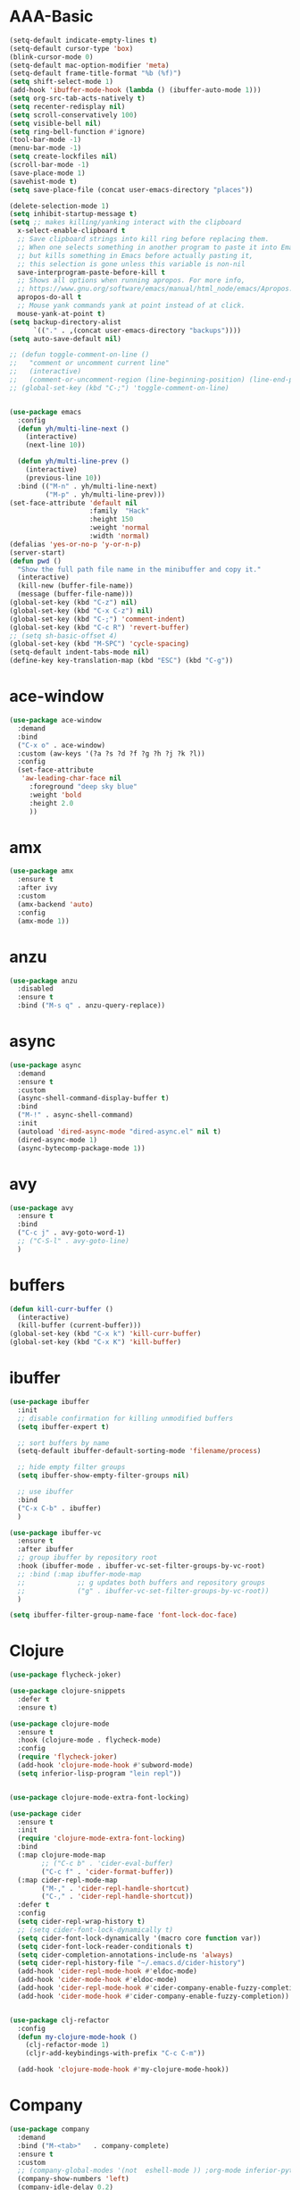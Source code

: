 * AAA-Basic
#+BEGIN_SRC emacs-lisp
  (setq-default indicate-empty-lines t)
  (setq-default cursor-type 'box)
  (blink-cursor-mode 0)
  (setq-default mac-option-modifier 'meta)
  (setq-default frame-title-format "%b (%f)")
  (setq shift-select-mode 1)
  (add-hook 'ibuffer-mode-hook (lambda () (ibuffer-auto-mode 1)))
  (setq org-src-tab-acts-natively t)
  (setq recenter-redisplay nil)
  (setq scroll-conservatively 100)
  (setq visible-bell nil)
  (setq ring-bell-function #'ignore)
  (tool-bar-mode -1)
  (menu-bar-mode -1)
  (setq create-lockfiles nil)
  (scroll-bar-mode -1)
  (save-place-mode 1)
  (savehist-mode t)
  (setq save-place-file (concat user-emacs-directory "places"))

  (delete-selection-mode 1)
  (setq inhibit-startup-message t)
  (setq ;; makes killing/yanking interact with the clipboard
    x-select-enable-clipboard t
    ;; Save clipboard strings into kill ring before replacing them.
    ;; When one selects something in another program to paste it into Emacs,
    ;; but kills something in Emacs before actually pasting it,
    ;; this selection is gone unless this variable is non-nil
    save-interprogram-paste-before-kill t
    ;; Shows all options when running apropos. For more info,
    ;; https://www.gnu.org/software/emacs/manual/html_node/emacs/Apropos.html
    apropos-do-all t
    ;; Mouse yank commands yank at point instead of at click.
    mouse-yank-at-point t)
  (setq backup-directory-alist
        `(("." . ,(concat user-emacs-directory "backups"))))
  (setq auto-save-default nil)

  ;; (defun toggle-comment-on-line ()
  ;;   "comment or uncomment current line"
  ;;   (interactive)
  ;;   (comment-or-uncomment-region (line-beginning-position) (line-end-position)))
  ;; (global-set-key (kbd "C-;") 'toggle-comment-on-line)


  (use-package emacs
    :config
    (defun yh/multi-line-next ()
      (interactive)
      (next-line 10))

    (defun yh/multi-line-prev ()
      (interactive)
      (previous-line 10))
    :bind (("M-n" . yh/multi-line-next)
           ("M-p" . yh/multi-line-prev)))
  (set-face-attribute 'default nil
                      :family  "Hack"
                      :height 150
                      :weight 'normal
                      :width 'normal)
  (defalias 'yes-or-no-p 'y-or-n-p)
  (server-start)
  (defun pwd ()
    "Show the full path file name in the minibuffer and copy it."
    (interactive)
    (kill-new (buffer-file-name))
    (message (buffer-file-name)))
  (global-set-key (kbd "C-z") nil)
  (global-set-key (kbd "C-x C-z") nil)
  (global-set-key (kbd "C-;") 'comment-indent)
  (global-set-key (kbd "C-c R") 'revert-buffer)
  ;; (setq sh-basic-offset 4)
  (global-set-key (kbd "M-SPC") 'cycle-spacing)
  (setq-default indent-tabs-mode nil)
  (define-key key-translation-map (kbd "ESC") (kbd "C-g"))
#+END_SRC

* ace-window
#+begin_src emacs-lisp
  (use-package ace-window
    :demand
    :bind
    ("C-x o" . ace-window)
    :custom (aw-keys '(?a ?s ?d ?f ?g ?h ?j ?k ?l))
    :config
    (set-face-attribute
     'aw-leading-char-face nil
       :foreground "deep sky blue"
       :weight 'bold
       :height 2.0
       ))
#+end_src

* COMMENT aggressive indent
#+begin_src emacs-lisp
  (use-package aggressive-indent)
  (global-aggressive-indent-mode 1)
#+end_src

* amx
#+begin_src emacs-lisp
  (use-package amx
    :ensure t
    :after ivy
    :custom
    (amx-backend 'auto)
    :config
    (amx-mode 1))
#+end_src

* anzu
#+begin_src emacs-lisp
  (use-package anzu
    :disabled
    :ensure t
    :bind ("M-s q" . anzu-query-replace))
#+end_src

* async
#+begin_src emacs-lisp
  (use-package async
    :demand
    :ensure t
    :custom
    (async-shell-command-display-buffer t)
    :bind
    ("M-!" . async-shell-command)
    :init
    (autoload 'dired-async-mode "dired-async.el" nil t)
    (dired-async-mode 1)
    (async-bytecomp-package-mode 1))
    #+end_src
* COMMENT Auto-update
  #+BEGIN_SRC emacs-lisp
    (use-package auto-package-update
      :ensure t
      :custom
      (auto-package-update-delete-old-versions t)
      (auto-package-update-hide-results nil)
      (auto-package-update-interval 2)
      (auto-package-update-prompt-before-update t)
      :config
      (auto-package-update-maybe))
  #+END_SRC

* avy
  #+begin_src emacs-lisp
    (use-package avy
      :ensure t
      :bind
      ("C-c j" . avy-goto-word-1)
      ;; ("C-S-l" . avy-goto-line)
      )
  #+end_src

* COMMENT awesome-tab
  #+begin_src emacs-lisp
    (use-package awesome-tab
      ;; :disabled
      :load-path "/Users/yuanha/.emacs.d/awesome-tab"
      ;; :ensure nil
      :custom
      (awesome-tab-height 150)
      (awesome-tab-active-bar-height 14)
      (awesome-tab-show-tab-index nil)
      (awesome-tab-ace-keys '(?a ?s ?d ?f ?g ?h ?j ?k ?l))
      :bind
      ("C-c t" . awesome-fast-switch/body)
      :config
      (awesome-tab-mode t))
      (require 'awesome-tab)




    ;; (defun awesome-tab-buffer-groups ()
    ;;   "`awesome-tab-buffer-groups' control buffers' group rules.

    ;; Group awesome-tab with mode if buffer is derived from `eshell-mode' `emacs-lisp-mode' `dired-mode' `org-mode' `magit-mode'.
    ;; All buffer name start with * will group to \"Emacs\".
    ;; Other buffer group by `awesome-tab-get-group-name' with project name."
    ;;   (list
    ;;    (cond
    ;;     ((or (string-equal "*" (substring (buffer-name) 0 1))
    ;;          (memq major-mode '(magit-process-mode
    ;;                             magit-status-mode
    ;;                             magit-diff-mode
    ;;                             magit-log-mode
    ;;                             magit-file-mode
    ;;                             magit-blob-mode
    ;;                             magit-blame-mode
    ;;                             )))
    ;;      "Emacs")
    ;;     ((derived-mode-p 'eshell-mode)
    ;;      "EShell")
    ;;     ((derived-mode-p 'emacs-lisp-mode)
    ;;      "Elisp")
    ;;     ((derived-mode-p 'dired-mode)
    ;;      "Dired")
    ;;     ((memq major-mode '(org-mode org-agenda-mode diary-mode))
    ;;      "OrgMode")
    ;;     (t
    ;;      (awesome-tab-get-group-name (current-buffer))))))

    ;; (defhydra awesome-fast-switch (:hint nil)
    ;;   "
    ;;  ^^^^Fast Move             ^^^^Tab                    ^^Search            ^^Misc
    ;; -^^^^--------------------+-^^^^---------------------+-^^----------------+-^^---------------------------
    ;;    ^_k_^   prev group    | _C-a_^^     select first | _b_ search buffer | _C-k_   kill buffer
    ;;  _h_   _l_  switch tab   | _C-e_^^     select last  | _g_ search group  | _C-S-k_ kill others in group
    ;;    ^_j_^   next group    | _C-j_^^     ace jump     | ^^                | ^^
    ;;  ^^0 ~ 9^^ select window | _C-h_/_C-l_ move current | ^^                | ^^
    ;; -^^^^--------------------+-^^^^---------------------+-^^----------------+-^^---------------------------
    ;; "
    ;;   ("h" awesome-tab-backward-tab)
    ;;   ("j" awesome-tab-forward-group)
    ;;   ("k" awesome-tab-backward-group)
    ;;   ("l" awesome-tab-forward-tab)
    ;;   ("0" my-select-window)
    ;;   ("1" my-select-window)
    ;;   ("2" my-select-window)
    ;;   ("3" my-select-window)
    ;;   ("4" my-select-window)
    ;;   ("5" my-select-window)
    ;;   ("6" my-select-window)
    ;;   ("7" my-select-window)
    ;;   ("8" my-select-window)
    ;;   ("9" my-select-window)
    ;;   ("C-a" awesome-tab-select-beg-tab)
    ;;   ("C-e" awesome-tab-select-end-tab)
    ;;   ("C-j" awesome-tab-ace-jump)
    ;;   ("C-h" awesome-tab-move-current-tab-to-left)
    ;;   ("C-l" awesome-tab-move-current-tab-to-right)
    ;;   ("b" ivy-switch-buffer)
    ;;   ("g" awesome-tab-counsel-switch-group)
    ;;   ("C-k" kill-current-buffer)
    ;;   ("C-S-k" awesome-tab-kill-other-buffers-in-current-group)
    ;;   ("q" nil "quit"))


    ;; (global-set-key (kbd "s-M-h") 'awesome-tab-backward-tab)
    ;; (global-set-key (kbd "s-M-j") 'awesome-tab-forward-group)
    ;; (global-set-key (kbd "s-M-k") 'awesome-tab-backward-group)
    ;; (global-set-key (kbd "s-M-l") 'awesome-tab-forward-tab)

    ;; (global-set-key (kbd "s-1") 'awesome-tab-select-visible-tab)
    ;; (global-set-key (kbd "s-2") 'awesome-tab-select-visible-tab)
    ;; (global-set-key (kbd "s-3") 'awesome-tab-select-visible-tab)
    ;; (global-set-key (kbd "s-4") 'awesome-tab-select-visible-tab)
    ;; (global-set-key (kbd "s-5") 'awesome-tab-select-visible-tab)
    ;; (global-set-key (kbd "s-6") 'awesome-tab-select-visible-tab)
    ;; (global-set-key (kbd "s-7") 'awesome-tab-select-visible-tab)
    ;; (global-set-key (kbd "s-8") 'awesome-tab-select-visible-tab)
    ;; (global-set-key (kbd "s-9") 'awesome-tab-select-visible-tab)
    ;; (global-set-key (kbd "s-0") 'awesome-tab-select-visible-tab)
  #+end_src

* COMMENT Beacon
  #+begin_src emacs-lisp
    (use-package beacon
      :disabled
      :demand
      :custom
      (beacon-blink-when-window-scrolls nil)
      :config
      (beacon-mode))
  #+end_src

* buffers
  #+BEGIN_SRC emacs-lisp
     (defun kill-curr-buffer ()
       (interactive)
       (kill-buffer (current-buffer)))
     (global-set-key (kbd "C-x k") 'kill-curr-buffer)
     (global-set-key (kbd "C-x K") 'kill-buffer)
  #+END_SRC
* ibuffer
  #+BEGIN_SRC emacs-lisp
    (use-package ibuffer
      :init
      ;; disable confirmation for killing unmodified buffers
      (setq ibuffer-expert t)

      ;; sort buffers by name
      (setq-default ibuffer-default-sorting-mode 'filename/process)

      ;; hide empty filter groups
      (setq ibuffer-show-empty-filter-groups nil)

      ;; use ibuffer
      :bind
      ("C-x C-b" . ibuffer)
      )

    (use-package ibuffer-vc
      :ensure t
      :after ibuffer
      ;; group ibuffer by repository root
      :hook (ibuffer-mode . ibuffer-vc-set-filter-groups-by-vc-root)
      ;; :bind (:map ibuffer-mode-map
      ;;             ;; g updates both buffers and repository groups
      ;;             ("g" . ibuffer-vc-set-filter-groups-by-vc-root))
      )

    (setq ibuffer-filter-group-name-face 'font-lock-doc-face)
  #+END_SRC
* Clojure
  #+BEGIN_SRC emacs-lisp
    (use-package flycheck-joker)

    (use-package clojure-snippets
      :defer t
      :ensure t)

    (use-package clojure-mode
      :ensure t
      :hook (clojure-mode . flycheck-mode)
      :config
      (require 'flycheck-joker)
      (add-hook 'clojure-mode-hook #'subword-mode)
      (setq inferior-lisp-program "lein repl"))


    (use-package clojure-mode-extra-font-locking)

    (use-package cider
      :ensure t
      :init
      (require 'clojure-mode-extra-font-locking)
      :bind
      (:map clojure-mode-map
            ;; ("C-c b" . 'cider-eval-buffer)
            ("C-c f" . 'cider-format-buffer))
      (:map cider-repl-mode-map
            ("M-," . 'cider-repl-handle-shortcut)
            ("C-," . 'cider-repl-handle-shortcut))
      :defer t
      :config
      (setq cider-repl-wrap-history t)
      ;; (setq cider-font-lock-dynamically t)
      (setq cider-font-lock-dynamically '(macro core function var))
      (setq cider-font-lock-reader-conditionals t)
      (setq cider-completion-annotations-include-ns 'always)
      (setq cider-repl-history-file "~/.emacs.d/cider-history")
      (add-hook 'cider-repl-mode-hook #'eldoc-mode)
      (add-hook 'cider-mode-hook #'eldoc-mode)
      (add-hook 'cider-repl-mode-hook #'cider-company-enable-fuzzy-completion)
      (add-hook 'cider-mode-hook #'cider-company-enable-fuzzy-completion))


    (use-package clj-refactor
      :config
      (defun my-clojure-mode-hook ()
        (clj-refactor-mode 1)
        (cljr-add-keybindings-with-prefix "C-c C-m"))

      (add-hook 'clojure-mode-hook #'my-clojure-mode-hook))
  #+END_SRC

* Company
  #+BEGIN_SRC emacs-lisp
    (use-package company
      :demand
      :bind ("M-<tab>"   . company-complete)
      :ensure t
      :custom
      ;; (company-global-modes '(not  eshell-mode )) ;org-mode inferior-python-mode
      (company-show-numbers 'left)
      (company-idle-delay 0.2)
      (company-minimum-prefix-length 1)
      (company-tooltip-align-annotations t)
      ;; (company-require-match 'never)
      (company-dabbrev-downcase nil)
      (company-auto-complete 'nil)
      (completion-styles '(basic
                           partial-completion
                           emacs22
                           flex))
      (company-selection-wrap-around t)
      (company-tooltip-limit 10)
      (company-tooltip-maximum-width most-positive-fixnum) ; 60
      :config
      (add-hook 'org-mode-hook
                (lambda ()
                  (add-to-list (make-local-variable 'company-backends)
                               'company-ispell)))
      (global-company-mode))

    (with-eval-after-load 'company
      (define-key company-active-map (kbd "<return>") nil)
      (define-key company-active-map (kbd "RET") nil)
      (define-key company-active-map (kbd "<tab>") #'company-complete-selection)
      (define-key company-active-map (kbd "M-<tab>") #'company-complete-selection))

    ;; (add-to-list 'completion-styles 'flex)

    ;; (add-to-list 'company-backends 'company-yasnippet)
    (use-package company-box
      ;; :demand
      :bind
      (:map company-active-map
            ("M-d" . 'company-box-doc-manually))
      :custom
      (company-box-doc-enable nil)
      (company-box-enable-icon nil)
      :hook (company-mode . company-box-mode))
    ;; (use-package company-posframe
    ;;   :demand
    ;;   :config
    ;;   (company-posframe-mode 1))

  #+END_SRC

* config edit/reload
  #+BEGIN_SRC emacs-lisp
    (defun config-edit ()
      (interactive)
      (find-file "~/.emacs.d/config.org"))

    (defun config-edit-init ()
      (interactive)
      (find-file "~/.emacs.d/init.el"))

    (defun config-reload ()
      (interactive)
      (org-babel-load-file (expand-file-name "~/.emacs.d/config.org")))

    (global-set-key (kbd "C-c i r") 'config-reload)
    (global-set-key (kbd "C-c i i") 'config-edit)
    (global-set-key (kbd "C-c i I") 'config-edit-init)

  #+END_SRC

* crux
  #+begin_src emacs-lisp
    (use-package crux
      :bind
      ("C-c r" . 'crux-rename-file-and-buffer)
      ("C-c K" . 'crux-kill-other-buffers)
      ;; ("C-c p" . 'crux-switch-to-previous-buffer)
      ;; ("C-k" . 'crux-smart-kill-line)
      ("C-c k" . 'crux-delete-buffer-and-file)
      ("C-<return>" . 'crux-smart-open-line)
      ("C-S-<return>" . 'crux-smart-open-line-above)
      ("C-<backspace>" . 'crux-kill-line-backwards)     
      ;; ([(meta shift o)] . 'crux-smart-open-line-above)
      ("C-c d" . 'crux-duplicate-current-line-or-region)
      ("C-c D" . 'crux-duplicate-and-comment-current-line-or-region)
      ("C-c f" . 'crux-cleanup-buffer-or-region)
      ("C-c o" . crux-open-with))
    (global-set-key [remap move-beginning-of-line] #'crux-move-beginning-of-line)
  #+end_src

* csv-mode
#+begin_src emacs-lisp
  (use-package csv-mode
    :config
    (add-hook 'csv-mode-hook 'csv-highlight))

  (defun csv-highlight (&optional separator)
    (interactive (list (when current-prefix-arg (read-char "Separator: "))))
    (font-lock-mode 1)
    (let* ((separator (or separator ?\,))
           (n (count-matches (string separator) (point-at-bol) (point-at-eol)))
           (colors (cl-loop for i from 0 to 1.0 by (/ 2.0 n)
                         collect (apply #'color-rgb-to-hex 
                                        (color-hsl-to-rgb i 0.3 0.5)))))
      (cl-loop for i from 2 to n by 2
            for c in colors
            for r = (format "^\\([^%c\n]+%c\\)\\{%d\\}" separator separator i)
            do (font-lock-add-keywords nil `((,r (1 '(face (:foreground ,c)))))))))

  ;; (defun csv-highlight (&optional separator)
  ;;   (interactive (list (when current-prefix-arg (read-char "Separator: "))))
  ;;   (font-lock-mode 1)
  ;;   (let* ((separator (or separator ?\,))
  ;;          (n (count-matches (string separator) (point-at-bol) (point-at-eol)))
  ;;          (colors (loop for i from 0 to 1.0 by (/ 2.0 n)
  ;;                        collect (apply #'color-rgb-to-hex 
  ;;                                       (color-hsl-to-rgb i 0.3 0.5)))))
  ;;     (setq i 0)
  ;;     (while (< i n)
  ;;       (dolist (c colors)
  ;;         (let ((r (format "^\\([^%c\n]+%c\\)\\{%d\\}" separator separator i)))
  ;;           (font-lock-add-keywords nil `((,r (1 '(face (:foreground ,c))))))))
  ;;         (setq i (+ i 2)))))


  ;; ;; (defun my-csv-mode-hook ()
  ;; ;;   (csv-highlight 15))

  ;; (add-hook 'csv-mode-hook 'csv-highlight)
#+end_src

* dashboard
  #+BEGIN_SRC emacs-lisp
    (use-package dashboard
      :demand
      :custom
      (dashboard-items '((recents  . 15)
                         (bookmarks . 3)
                         (projects . 5)))
      (dashboard-set-file-icons t)
      (dashboard-set-heading-icons t)
      (dashboard-banner-logo-title "")
      :config
      (dashboard-setup-startup-hook))
  #+END_SRC

* Dired
  #+begin_src emacs-lisp
    (use-package dired
      :ensure nil
      :custom
      (dired-auto-revert-buffer t)
      :hook
      (dired-mode . (lambda ()
                      (local-set-key (kbd "j") #'dired-find-alternate-file)
                      (local-set-key (kbd "C-j") #'dired-find-alternate-file)
                      (local-set-key (kbd "U")
                                     (lambda () (interactive) (find-alternate-file "..")))))
      )
    (put 'dired-find-alternate-file 'disabled nil)
    (global-auto-revert-mode 1)
    (setq global-auto-revert-non-file-buffers t)
  #+end_src

* Dmenu
  #+BEGIN_SRC emacs-lisp
    (use-package dmenu
      :ensure t)
  #+END_SRC

* doom-themes
  #+begin_src emacs-lisp
    (use-package doom-themes
      ;; :demand
      :ensure
      :config
      ;; Global settings (defaults)
      (setq doom-themes-enable-bold t    ; if nil, bold is universally disabled
            doom-themes-enable-italic t) ; if nil, italics is universally disabled
      ;; Enable flashing mode-line on errors
      ;; (doom-themes-visual-bell-config)
      ;; Enable custom neotree theme (all-the-icons must be installed!)
      ;; (doom-themes-neotree-config)
      ;; or for treemacs users
      ;; (setq doom-themes-treemacs-theme "doom-atoms") ; use the colorful treemacs theme
      ;; (doom-themes-treemacs-config)
      ;; Corrects (and improves) org-mode's native fontification.
      ;; (doom-themes-org-config)
      )

    (use-package doom-modeline
      ;; :demand
      :init
      (doom-modeline-mode 1)
      (doom-modeline-def-modeline 'my-simple-line
        '(bar matches buffer-info remote-host buffer-position parrot selection-info)
        '(minor-modes input-method buffer-encoding major-mode process vcs checker))

      )


    ;; Add to `doom-modeline-mode-hook` or other hooks
    (defun setup-custom-doom-modeline ()
       (doom-modeline-set-modeline 'my-simple-line 'default))
    (add-hook 'doom-modeline-mode-hook 'setup-custom-doom-modeline)

    (use-package all-the-icons :ensure t)

    (use-package modus-vivendi-theme
      :init
      (setq modus-vivendi-theme-slanted-constructs t
            modus-vivendi-theme-bold-constructs t
            modus-vivendi-theme-fringes 'nil ; {nil,'subtle,'intense}
            modus-vivendi-theme-3d-modeline nil
            modus-vivendi-theme-faint-syntax nil
            modus-vivendi-theme-intense-hl-line nil
            modus-vivendi-theme-intense-paren-match nil
            modus-vivendi-theme-prompts 'subtle ; {nil,'subtle,'intense}
            modus-vivendi-theme-completions 'moderate ; {nil,'moderate,'opinionated}
            modus-vivendi-theme-diffs 'desaturated ; {nil,'desaturated,'fg-only}
            modus-vivendi-theme-org-blocks 'greyscale ; {nil,'greyscale,'rainbow}
            modus-vivendi-theme-variable-pitch-headings t
            modus-vivendi-theme-rainbow-headings t
            modus-vivendi-theme-section-headings nil
            modus-vivendi-theme-scale-headings nil
            ;; modus-vivendi-theme-scale-1 1.05
            ;; modus-vivendi-theme-scale-2 1.1
            ;; modus-vivendi-theme-scale-3 1.15
            ;; modus-vivendi-theme-scale-4 1.2
            ;; modus-vivendi-theme-scale-5 1.3

            )
      )

    (use-package modus-operandi-theme
      :init
      (setq modus-operandi-theme-slanted-constructs t
            modus-operandi-theme-bold-constructs t
            modus-operandi-theme-fringes 'nil ; {nil,'subtle,'intense}
            modus-operandi-theme-3d-modeline nil
            modus-operandi-theme-faint-syntax nil
            modus-operandi-theme-intense-hl-line nil
            modus-operandi-theme-intense-paren-match nil
            modus-operandi-theme-prompts 'subtle ; {nil,'subtle,'intense}
            modus-operandi-theme-completions 'moderate ; {nil,'moderate,'opinionated}
            modus-operandi-theme-diffs 'desaturated ; {nil,'desaturated,'fg-only}
            modus-operandi-theme-org-blocks 'greyscale ; {nil,'greyscale,'rainbow}
            modus-operandi-theme-variable-pitch-headings t
            modus-operandi-theme-rainbow-headings t
            modus-operandi-theme-section-headings nil
            modus-operandi-theme-scale-headings nil
            ;; modus-operandi-theme-scale-1 1.05
            ;; modus-operandi-theme-scale-2 1.1
            ;; modus-operandi-theme-scale-3 1.15
            ;; modus-operandi-theme-scale-4 1.2
            ;; modus-operandi-theme-scale-5 1.3

            ))


    (defun light-theme ()
      "Light mode."
      (interactive)
      (load-theme 'doom-nord-light t)
      )



    (defun dark-theme ()
      "Dark mode."
      (interactive)
      (load-theme 'doom-one t)
      )

    (defun dark-nord-theme ()
      "Light mode."
      (interactive)
      (load-theme 'doom-nord t))


    ;; (load-theme 'modus-vivendi t)
    ;; (set-background-color "gray7")
    (dark-theme)
  #+end_src

* Drag
  #+begin_src emacs-lisp
    (defun move-text-internal (arg)
      (cond
       ((and mark-active transient-mark-mode)
        (if (> (point) (mark))
            (exchange-point-and-mark))
        (let ((column (current-column))
              (text (delete-and-extract-region (point) (mark))))
          (forward-line arg)
          (move-to-column column t)
          (set-mark (point))
          (insert text)
          (exchange-point-and-mark)
          (setq deactivate-mark nil)))
       (t
        (beginning-of-line)
        (when (or (> arg 0) (not (bobp)))
          (forward-line)
          (when (or (< arg 0) (not (eobp)))
            (transpose-lines arg))
          (forward-line -1)))))

    (defun move-text-down (arg)
      "Move region (transient-mark-mode active) or current line
        arg lines down."
      (interactive "*p")
      (move-text-internal arg))

    (defun move-text-up (arg)
      "Move region (transient-mark-mode active) or current line
        arg lines up."
      (interactive "*p")
      (move-text-internal (- arg)))

    (global-set-key (kbd "C-S-n") 'move-text-down)
    (global-set-key (kbd "C-S-p") 'move-text-up)
  #+end_src

* COMMENT eglot
#+begin_src emacs-lisp
  (use-package eglot
    ;; :disabled
    :ensure t
    :after projectile
    :commands (eglot eglot-ensure)
    :custom
    ;; (eglot--highlights nil)
    (eglot-ignored-server-capabilites '(:documentHighlightProvider))

    :hook ((Shell-script . eglot-ensure)
           (go-mode . eglot-ensure)
           (python-mode . eglot-ensure)
           (web-mode . eglot-ensure)
           (js2-mode . eglot-ensure)
           (html-mode . eglot-ensure)
           (css-mode . eglot-ensure)
           (rustic-mode . eglot-ensure)


           )
  
    :bind (:map eglot-mode-map
                ("C-c e r" . eglot-rename)
                ("C-c e h" . eglot-help-at-point)
                ("C-c e a" . eglot-code-actions)
                )
    :init
    (setq eglot-autoshutdown t))

  (setq-default eglot-workspace-configuration
                '((:pyls :plugins (:jedi_completion (:fuzzy t)))))
#+end_src
* esup
  #+begin_src emacs-lisp
    (use-package esup
      :disabled
      :ensure t
      ;; To use MELPA Stable use ":pin mepla-stable",
      ;; :pin melpa
      :commands (esup))
  #+end_src

* exec-path-from-shell
#+begin_src emacs-lisp
  (use-package exec-path-from-shell
    :config
     (exec-path-from-shell-initialize))
#+end_src
* expand region
  #+begin_src emacs-lisp
    (use-package expand-region
      :ensure t
      :bind
      ("C-=" . er/expand-region)
      ("<mouse-3>" . er/expand-region)
      )
  #+end_src

* Flycheck/Flymake
  #+BEGIN_SRC emacs-lisp
    (use-package flycheck
      :ensure t
      ;; :demand
      :custom
      (flycheck-global-modes
       '(not text-mode outline-mode fundamental-mode org-mode emacs-lisp-mode
             diff-mode shell-mode eshell-mode term-mode elisp-mode))
      ;; (flycheck-idle-change-delay 0.2)
      ;; (flycheck-check-syntax-automatically '(save idle-change new-line mode-enabled))
      ;; (flycheck-highlighting-mode 'symbols)
      ;; (flycheck-checker-error-threshold 200)
      :bind ("C-!" . hydra-flycheck/body)

      )


    ;; (use-package flycheck-pos-tip
    ;;   :after flycheck
    ;;   :demand
    ;;   :custom
    ;;   (flycheck-pos-tip-timeout 120)
    ;;   :config
    ;;   (flycheck-pos-tip-mode))
  #+END_SRC

* lsp
  #+BEGIN_SRC emacs-lisp
    (use-package lsp-mode
      :ensure t
      ;; :commands (lsp lsp-deferred)
      :init
      (setq lsp-keymap-prefix "C-c l")
      (add-hook 'python-mode-hook (lambda () (setq-local lsp-enable-snippet nil)))
      :hook ((Shell-script . lsp)
             ;; (clojure-mode . lsp)
             (web-mode . lsp)
             (js2-mode . lsp)
             (go-mode . lsp)
             (python-mode . lsp)
             (html-mode . lsp)
             (css-mode . lsp)
             (rustic-mode . lsp)
             (c-mode . lsp)
             (c++-mode . lsp)
             (lsp-mode . lsp-enable-which-key-integration))
      :custom
      (lsp-auto-configure t)
      (lsp-signature-auto-activate t)
      (lsp-enable-on-type-formatting t)
      (lsp-enable-snippet t)
      (lsp-enable-links t)
      (lsp-signature-doc-lines 3)
      (lsp-idle-delay 0.5)
      (lsp-enable-symbol-highlighting nil)
      (lsp-diagnostics-provider :flymake)
      :config
      (define-key lsp-signature-mode-map (kbd "M-p") nil)
      (define-key lsp-signature-mode-map (kbd "M-n") nil))

    ;; (add-hook 'go-mode-hook (lambda ()
    ;;                           (setq-local lsp-diagnostics-provider :flymake)))

    (add-hook 'lsp-mode-hook (lambda ()
                               (local-set-key (kbd "C-!") 'hydra-flymake/body)))


    (use-package lsp-ivy
      :ensure t
      :commands lsp-ivy-workspace-symbol)

    (use-package dap-mode
      :ensure t)
    (require 'dap-go)
    (dap-go-setup)
    (add-hook 'dap-stopped-hook
              (lambda (arg) (call-interactively #'dap-hydra)))

    (use-package lsp-ui
      :commands
      lsp-ui-mode
      :hook
      (lsp-mode . lsp-ui-mode)
      :bind
      ("C-c l d" . lsp-ui-doc-show)
      ("C-c l i" . 'lsp-ui-imenu)
      ("C-c l f" . lsp-ui-doc-focus-frame)
      ("C-c l u" . 'lsp-ui-doc-unfocus-frame)
      :custom
      (lsp-ui-doc-enable nil)
      (lsp-ui-sideline-show-symbol nil)
      (lsp-ui-peek-fontify 'on-demand)
      (lsp-ui-doc-position 'at-point)
      (lsp-ui-sideline-delay 0.2)
      (lsp-ui-sideline-enable nil)
      (lsp-ui-sideline-show-hover nil)
      (lsp-ui-sideline-show-code-actions t)
      (lsp-ui-sideline-update-mode 'line)

      :config
      (define-key lsp-ui-mode-map [remap xref-find-definitions] #'lsp-ui-peek-find-definitions)
      (define-key lsp-ui-mode-map [remap xref-find-references] #'lsp-ui-peek-find-references))


    ;; (use-package ccls
    ;;   ;; :disabled
    ;;   :defer t
    ;;   :hook ((c-mode c++-mode objc-mode) .
    ;;          (lambda () (require 'ccls) (lsp)))
    ;;   :custom
    ;;   (ccls-executable (executable-find "ccls")) ; Add ccls to path if you haven't done so
    ;;   (ccls-sem-highlight-method 'font-lock)
    ;;   (ccls-enable-skipped-ranges nil)
    ;;   :config
    ;;   (ccls-use-default-rainbow-sem-highlight)
    ;;   )

    ;; (setq ccls-initialization-options
    ;;       '(:clang (:extraArgs ["-isystem/usr/local/opt/llvm/bin/../include/c++/v1"
    ;;                             "-isystem/usr/local/Cellar/llvm/10.0.0_3/lib/clang/10.0.0/include"
    ;;                             "-isystem/Library/Developer/CommandLineTools/SDKs/MacOSX10.14.sdk/usr/include"
    ;;                             "-isystem/Library/Developer/CommandLineTools/SDKs/MacOSX10.14.sdk/System/Library/Framework"]
    ;;                            :resourceDir "/Applications/Xcode.app/Contents/Developer/Toolchains/XcodeDefault.xctoolchain/usr/lib/clang/11.0.0")))

    ;; (use-package lsp-pyright
    ;;   :ensure t
    ;;   :demand t
    ;;   :hook (python-mode . (lambda ()
    ;;                           (require 'lsp-pyright)
    ;;                           (lsp))))  ; or lsp-deferred

    ;; (use-package lsp-mssql
    ;;   ;; :disabled
    ;;   :hook (sql-mode . (lambda ()
    ;;                       (require 'lsp-mssql)
    ;;                       (lsp-deferred)))
    ;;   :config
    ;;   (setq lsp-mssql-connections
    ;;         '[(:server "localhost:5432"
    ;;                    :database "sample_db"
    ;;                    :user "yuanha"
    ;;                    :password "")])
    ;;   )


    ;; (use-package lsp-mssql)
    ;; (add-hook 'sql-mode-hook 'lsp)

    ;; (setq lsp-mssql-connections
    ;;       [(:server "localhost"
    ;;                 :database ""
    ;;                 :user "SA"
    ;;                 :password "demoPWD2")])
  #+END_SRC

* format-all
  #+begin_src emacs-lisp
    (use-package  format-all
      :ensure t
      ;; :hook ((sh-mode . format-all-mode))
      ;; (yaml-mode . format-all-mode))
      ;; (elisp-mode . format-all-mode))
      )

    (defun format-sh ()
	(interactive)
	(shell-command (concat "shfmt -s -w " (buffer-name)))
	(revert-buffer t t))


    (add-hook 'sh-mode-hook
	      (lambda ()
		(add-hook 'after-save-hook 'format-sh nil 'make-it-local)))
  #+end_src

* golang
#+begin_src emacs-lisp
  (defun lsp-go-install-save-hooks ()
    (add-hook 'before-save-hook #'lsp-format-buffer t t)
    (add-hook 'before-save-hook #'lsp-organize-imports t t))

  (use-package go-mode
    :mode ("\\.go" . go-mode)
    :bind
    (:map go-mode-map
          ("C-c C-d" . godoc-at-point)
          ("C-c b" . dlv-current-func)
          ("C-c B" . dlv))
    :config
    (add-hook 'go-mode-hook #'lsp-go-install-save-hooks))

  (use-package go-dlv
    :after go-mode)
#+end_src

* haskell
#+begin_src emacs-lisp
  ;; https://github.com/HelloHeart/dotfiles/blob/828f51445bbdcd0efd0ed41ec329c280f9c44cfa/.emacs.d/modules/code/haskell.el


  (use-package haskell-mode
    ;; :hook (haskell-mode-hook . interactive-haskell-mode)
    :config
    (add-hook 'haskell-mode-hook #'lsp)
    (add-hook 'haskell-literate-mode-hook #'lsp)
    (add-hook 'haskell-mode-hook
              (lambda ()
                (add-hook 'before-save-hook #'lsp-format-buffer t t)))
    (add-hook 'haskell-mode-hook 'haskell-indent-mode)
    (add-hook 'haskell-mode-hook 'interactive-haskell-mode)
    (add-hook 'haskell-mode-hook 'haskell-doc-mode)
    ;; (add-hook 'haskell-mode-hook 'hindent-mode)
  )



  (use-package haskell-snippets
    :after (haskell-mode yasnippet))

  (use-package lsp-haskell
    ;; :hook (haskell-mode . lsp)
    ;; :custom
    ;; (lsp-haskell-process-path-hie "stack")
    ;; (lsp-haskell-process-args-hie '(exec -- ghcide --lsp))

    )


#+end_src


* highlight indentation / hl-line-mode
  #+begin_src emacs-lisp
    (use-package highlight-indent-guides
      :disabled
      :ensure t
      :hook (prog-mode . highlight-indent-guides-mode)
      :custom
      (highlight-indent-guides-method 'column)
      ;; (highlight-indent-guides-character ?\|)
      ;; (highlight-indent-guides-responsive 'top)
      )

    (add-hook 'prog-mode-hook  'hl-line-mode)



    (use-package highlight-indentation
      :disabled
      ;; :demand
      ;; :commands (highlight-indent-mode)
      ;; :hook (prog-mode . highlight-indent-mode)
      )
    ;; (set-face-background 'highlight-indentation-face "#e3e3d3")
  #+end_src

* hippie-expand
  #+begin_src emacs-lisp
    (global-set-key (kbd "M-/") 'hippie-expand)

    ;; (setq hippie-expand-try-functions-list
    ;;       '(try-expand-dabbrev
    ;;         try-expand-dabbrev-all-buffers
    ;;         try-expand-dabbrev-from-kill
    ;;         try-complete-lisp-symbol-partially
    ;;         try-complete-lisp-symbol))
    (setq hippie-expand-try-functions-list '(try-expand-dabbrev
                                             try-expand-dabbrev-all-buffers
                                             try-expand-dabbrev-from-kill
                                             try-complete-file-name-partially
                                             try-complete-file-name
                                             try-expand-all-abbrevs
                                             try-expand-list
                                             try-expand-line
                                             try-complete-lisp-symbol-partially
                                             try-complete-lisp-symbol))
  #+end_src

* hydra
  #+begin_src emacs-lisp
    (use-package hydra
      ;; :demand
      :ensure t)

    (defhydra hydra-flycheck
      (:pre (flycheck-list-errors)
            :post (quit-windows-on "*Flycheck errors*")
            :hint nil)
      ("n" flycheck-next-error "next")
      ("p" flycheck-previous-error "previous")
      ("f" flycheck-first-error "first")
      ("l" (progn (goto-char (point-max)) (flycheck-previous-error)) "last")
      ("F" flycheck-error-list-set-filter "Filter")
      ("q" nil))


    (defhydra hydra-flymake
      (:pre (flymake-show-diagnostics-buffer)
            :post (quit-windows-on (concat "*Flymake diagnostics for " (buffer-name) "*"))
            :hint nil)
      ("n" flymake-goto-next-error "next")
      ("p" flymake-goto-prev-error "previous")
      ("q" nil))

    ;; (global-key-binding (kbd "C-!") 'hydra-flymake/body)
  #+end_src

* COMMENT impatient-mode
#+begin_src emacs-lisp
  (use-package impatient-mode)
#+end_src

* ispell
  #+BEGIN_SRC emacs-lisp
    (cond
     ((executable-find "hunspell")
      (setq ispell-program-name "hunspell")
      (setq ispell-local-dictionary "en_US")
      (setq ispell-local-dictionary-alist
            '(("en_US" "[[:alpha:]]" "[^[:alpha:]]" "[']" nil ("-d" "en_US") nil utf-8))))

     ((executable-find "aspell")
      (setq ispell-program-name "aspell")
      (setq ispell-extra-args '("--sug-mode=ultra" "--lang=en_US"))))
  #+END_SRC

* ivy
  #+BEGIN_SRC emacs-lisp

    (use-package ivy
      :demand t
      :custom
      (ivy-virtual-abbreviate 'abbreviate)
      (ivy-use-virtual-buffers t)
      (ivy-height 10)
      (ivy-count-format "[%d/%d] ")
      :config
      (ivy-configure 'counsel-mark-ring
        :sort-fn #'ignore)
      (ivy-mode 1)
      )

    (use-package swiper
      :ensure t
      :bind ("C-S-s" . swiper))

    (defun counsel-find-file-undo ()
      (interactive)
      (if (string= ivy-text "")
          (when (> (length ivy--directory-hist) 1)
            (let ((dir (progn
                         (pop ivy--directory-hist)
                         (pop ivy--directory-hist))))
              (when dir (ivy--cd dir))))
        (undo)))

    (use-package counsel-projectile)

    (use-package counsel
      :ensure t
      :bind
      (("M-y" . counsel-yank-pop)
       ("C-c SPC" . counsel-mark-ring)
       ("M-x" . counsel-M-x)
       ("M-s r" . counsel-rg)
       ("M-s g" . counsel-git-grep)
       ("C-x C-f" . counsel-find-file)
       ("C-x d" . counsel-dired)
       ("C-x F" . counsel-buffer-or-recentf)
       ("<f1> f" . counsel-describe-function)
       ("<f1> v" . counsel-describe-variable)
       ("<f1> l" . counsel-find-library)
       ("<f2> i" . counsel-info-lookup-symbol)
       ("<f2> u" . counsel-unicode-char)
       ("C-x f" . counsel-projectile-find-file)
       ("C-x F" . counsel-locate)
       (:map ivy-minibuffer-map
             ("M-r" . counsel-minibuffer-history)
             ("C-/" . counsel-find-file-undo)
             ("C-RET" . ivy-immediate-done))
       )
      :custom
      ;; (ivy-initial-inputs-alist nil)
      (counsel-yank-pop-separator "\n----\n")
      (ivy-magic-slash-non-match-action 'ivy-magic-slash-non-match-create)
      (ivy-use-virtual-buffers t)
      (ivy-on-del-error-function nil)
      (ivy-count-format "[%d/%d] ")
      (ivy-wrap t)
      :config
      (setq ivy-initial-inputs-alist (cons '(org-refile . "") ivy-initial-inputs-alist))
      )

    (use-package ivy-hydra
      :ensure t
      :after hydra
      :config
      (setq ivy-read-action-function #'ivy-hydra-read-action))

    (use-package ivy-rich
      :disabled
      :ensure t
      :after (ivy)
      :init
      (setq ivy-rich-path-style 'relative
            ivy-virtual-abbreviate 'abbreviate)
      :config (ivy-rich-mode 1))
  #+END_SRC

* javascript
  #+begin_src emacs-lisp
  #+end_src

* COMMENT keychord/super-key
#+begin_src emacs-lisp
  ;; (use-package key-chord
  ;;   :demand t
  ;;   :custom
  ;;   (key-chord-one-key-delay 0.2)
  ;;   (key-chord-two-keys-delay 0.05)
  ;;   :config
  ;;   (key-chord-define-global "jj" 'avy-goto-word-1)
  ;;   ;; (key-chord-define-global "" 'avy-goto-line)
  ;;   ;; (key-chord-define-global "OO" 'avy-goto-char)
  ;;   (key-chord-define-global "" 'crux-switch-to-previous-buffer)
  ;;   (key-chord-define-global "oo" 'ace-window)
  ;;   (key-chord-define-global "uu" 'undo-tree-visualize)
  ;;   (key-chord-mode +1))

  ;; (global-set-key (kbd "s-j") 'avy-goto-word-1)
  ;; (global-set-key (kbd "s-k") 'avy-goto-char)
  ;; (global-set-key (kbd "s-l") 'avy-goto-line)
  ;; (global-set-key (kbd "s-p") 'crux-switch-to-previous-buffer)
  ;; (global-set-key (kbd "s-o") 'ace-window)
  ;; (global-set-key (kbd "s-u") 'undo-tree-visualize)
#+end_src
* COMMENT lisp
  #+BEGIN_SRC emacs-lisp
    (use-package slime
      :hook lisp-mode
      :config
      (setq inferior-lisp-program "sbcl")
      (load (expand-file-name "~/quicklisp/slime-helper.el"))
      (setq slime-contribs '(slime-fancy)))

    (use-package slime-company
      :init
      (require 'company)
      (slime-setup '(slime-fancy slime-company)))


    (add-hook 'emacs-lisp-mode-hook 'eldoc-mode)
    (add-hook 'emacs-lisp-mode-hook 'yas-minor-mode)
    (add-hook 'emacs-lisp-mode-hook 'company-mode)
  #+END_SRC

* lorem
  #+begin_src emacs-lisp
    ;; https://github.com/jschaf/emacs-lorem-ipsum
    (use-package lorem-ipsum
      :disabled)
  #+end_src

* lua
  #+begin_src emacs-lisp
    (use-package lua-mode
      :mode ("\\.lua\\'" . lua-mode))
  #+end_src

* magit
  #+BEGIN_SRC emacs-lisp
    (use-package magit
      :bind ("C-x g"   . magit-status)
      :hook (git-commit-mode . flyspell-mode)
      :custom
      (magit-diff-refine-hunk t)
      :config
      (add-hook 'after-save-hook 'magit-after-save-refresh-status t)
      )
  #+END_SRC

* Minor setting
** show me time
   #+BEGIN_SRC emacs-lisp
     (setq display-time-24hr-format t)
     (display-time-mode 1)
   #+END_SRC
* line + column number
  #+BEGIN_SRC emacs-lisp
    ;; (add-hook 'prog-mode-hook 'nlinum-mode)
    (column-number-mode 1)

    (use-package display-line-numbers
      :disabled
      :ensure nil
      :config
      ;; Set absolute line numbers.  A value of "relative" is also useful.
      (setq display-line-numbers-type t)
      ;; Those two variables were introduced in Emacs 27.1
      (setq display-line-numbers-major-tick 0)
      (setq display-line-numbers-minor-tick 0)
      ;; Use absolute numbers in narrowed buffers
      (setq display-line-numbers-widen t)
      (add-hook 'prog-mode-hook 'display-line-numbers-mode))



    (use-package nlinum)
    (add-hook 'prog-mode-hook 'nlinum-mode)
  #+END_SRC

* multiple-cursors
  #+BEGIN_SRC emacs-lisp
    ;; (defhydra hydra-multiple-cursors (:color blue :hint nil)
    ;;   "
    ;;  Up^^             Down^^           Miscellaneous           % 2(mc/num-cursors) cursor%s(if (> (mc/num-cursors) 1) \"s\" \"\")
    ;; ------------------------------------------------------------------
    ;;  [_p_]   Next     [_n_]   Next     [_l_] Edit lines  [_0_] Insert numbers
    ;;  [_P_]   Unmark   [_N_]   Unmark   [_s_] Search      [_A_] Insert letters
    ;;  [_M-p_] Skip     [_M-n_] Skip     [_a_] Mark all    [_q_] Quit
    ;;  [Click] Cursor at point       "
    ;;   ("l" /edit-lines :exit t)
    ;;   ("a" mc/mark-all-like-this :exit t)
    ;;   ("n" mc/mark-next-like-this)
    ;;   ("M-n" mc/skip-to-next-like-this)
    ;;   ("N" mc/unmark-next-like-this)
    ;;   ("p" mc/mark-previous-like-this)
    ;;   ("M-p" mc/skip-to-previous-like-this)
    ;;   ("P" mc/unmark-previous-like-this)
    ;;   ("s" mc/mark-all-in-region-regexp :exit t)
    ;;   ("0" mc/insert-numbers :exit t)
    ;;   ("A" mc/insert-letters :exit t)
    ;;   ("<mouse-1>" mc/add-cursor-on-click)
    ;;   ;; Help with click recognition in this hydra
    ;;   ("<down-mouse-1>" ignore)
    ;;   ("<drag-mouse-1>" ignore)
    ;;   ("q" nil))

    (require 'multiple-cursors)

    (use-package multiple-cursors
      ;; :demand t
      :bind
      ("C-c m m" . mc/edit-lines)
      ("C-c m a" . mc/mark-all-like-this)
      ("C-c m w" . 'mc/mark-all-words-like-this)
      ;; ("C-c m h" . mc-hide-unmatched-lines-mode)
      ("C->" . mc/mark-next-like-this)
      ("C-M->" . mc/unmark-next-like-this)
      ("C-<" . mc/mark-previous-like-this)
      ("C-M-<" . mc/unmark-previous-like-this)
      ("C-c C->" . mc/skip-to-next-like-this)
      ("C-c C-<" . mc/skip-to-previous-like-this)
      ("C-S-<mouse-1>" . mc/add-cursor-on-click)
      (:map mc/keymap
            ("<return>" . nil))
      :init
      (require 'mc-cycle-cursors))
  #+END_SRC

* COMMENT Olivitti
#+begin_src emacs-lisp
  (use-package olivetti)
#+end_src

* Org
  #+BEGIN_SRC emacs-lisp
    (setq org-directory "~/Dropbox/org")
    (setq org-default-notes-file "~/Dropbox/org/note.org")
    (setq org-agenda-files '("note.org" "paper.org" "learn.org" "journal.org"))
    (setq org-refile-targets '((nil :maxlevel . 5) (org-agenda-files :maxlevel . 5)))
    ;; (setq org-refile-targets '( :maxlevel . 10))
    (setq org-refile-use-outline-path 'file)
    (setq org-refile-use-cache nil)
    (setq org-outline-path-complete-in-steps nil)

    ;; Allow refile to create parent tasks with confirmation
    (setq org-refile-allow-creating-parent-nodes 'confirm)
    (add-to-list 'org-modules 'org-habit t)
    (setq org-agenda-repeating-timestamp-show-all t)
    (setq org-habit-show-habits-only-for-today nil)

    (setq org-use-sub-superscripts "{}")

    (use-package org-tree-slide
      :ensure t
      :commands org-tree-slide-mode
      :config
      (org-tree-slide-simple-profile)
      (setq-local beacon-mode -1))

    (use-package org
      :mode (("\\.org$" . org-mode))
      :bind
      ("C-c a" . org-agenda)
      ;; ("C-c l" . org-store-link)
      :custom
      (org-pretty-entities t)
      (org-src-window-setup 'current-window)
      (org-todo-keywords
       '((sequence
          "TODO(t)"
          ;; "PROJECT(p)"
          "SOMEDAY(s)"
          "WAITING(w)"
          "|"
          "CANCELLED(c)"
          "DONE(d)")))
      (org-todo-keyword-faces
       '(
         ("CANCELLED" . "DarkCyan")
         ("SOMEDAY" . "wheat4")
         ("WAITING" . "sienna4")
         ;; ("PROJECT" . "plum4")
         ))
      :config
      (use-package ox-twbs
        :ensure t))

    (use-package org-bullets
        :ensure t
        :commands (org-bullets-mode)
        :init
        (add-hook 'org-mode-hook (lambda () (org-bullets-mode 1))))

    ;; use org-bullets-mode for utf8 symbols as org bullets
    (require 'org-bullets)
    ;; make available "org-bullet-face" such that I can control the font size individually
    (setq org-bullets-face-name (quote org-bullet-face))
    (add-hook 'org-mode-hook (lambda () (org-bullets-mode 1)))
    ;; (setq org-bullets-bullet-list '("*" "*" "*" "*" "*" "*" "*" "*" "*" "*" "*" "*" "*" "*" "*"))

    (use-package org-capture
      :ensure nil
      :bind ("C-c c" . org-capture)
      :config
      (setq org-capture-templates
            '(("d" "Daliy Task" entry (file+datetree "journal.org")
               "* daily tasks [0/3]\n  - [ ] \n  - [ ] \n  - [ ] ")
              ("c" "Journal" entry (file+datetree "journal.org")
               "* %?")
              ;; ("o" "Org Capture" entry (file+headline "note.org" "Inbox")
              ;;  "* TODO %?")
              ;; ("a" "Annotation" entry (file+headline "note.org" "Inbox")
              ;;  "* TODO %?\n  %a")
              ;; ("p" "Paper" entry (file+headline "paper.org" "Inbox")
              ;;  "* %?")
              )))

    ;; (defun org-edit (name)
    ;;   (interactive)
    ;;   (find-file (concat org-directory "/" name)))

    ;; (defun org-edit-note ()
    ;;   (interactive)
    ;;   (org-edit "note.org"))

    ;; (defun org-edit-paper ()
    ;;   (interactive)
    ;;   (org-edit "paper.org"))

    ;; (defun org-edit-journal ()
    ;;   (interactive)
    ;;   (org-edit "journal.org"))

    ;; (defun org-edit-log ()
    ;;   (interactive)
    ;;   (org-edit "log.org"))

    ;; (global-set-key (kbd "C-c o l") 'org-edit-log)
    ;; (global-set-key (kbd "C-c O j") 'org-edit-journal)
    ;; (global-set-key (kbd "C-c O o") 'org-edit-note)
    ;; (global-set-key (kbd "C-c O p") 'org-edit-paper)

    ;; (setq org-publish-project-alist
    ;;       '(("org-notes"
    ;;	 :base-directory "~/org/"
    ;;	 :publishing-directory "~/public_html/"
    ;;	 :publishing-function org-twbs-publish-to-html
    ;;	 :with-sub-superscript nil)))
  #+END_SRC

* Outline-minor-mode/hs-mode/origami
#+begin_src emacs-lisp
  (setq hs-minor-mode-map
        (let ((map (make-sparse-keymap)))
          ;; These bindings roughly imitate those used by Outline mode.
          (define-key map (kbd "C-M-{") 'hs-hide-all)
          (define-key map (kbd "C-M-}") 'hs-show-all)
          (define-key map (kbd "C-|") 'hs-toggle-hiding)
          map))

  (add-hook 'prog-mode-hook 'hs-minor-mode)

  ;; (use-package origami
  ;;   :hook prog-mode
  ;;   :bind (:map origami-mode-map
  ;;               ("C-M-{" . 'origami-a)
  ;;              )
  ;;   )
#+end_src

* paredit
  #+BEGIN_SRC emacs-lisp
    (use-package paredit
      :disabled
      :ensure t
      :config
      (add-hook 'emacs-lisp-mode-hook #'paredit-mode)
      ;; enable in the *scratch* buffer
      (add-hook 'lisp-interaction-mode-hook #'paredit-mode)
      (add-hook 'ielm-mode-hook #'paredit-mode)
      (add-hook 'lisp-mode-hook #'paredit-mode)
      (add-hook 'eval-expression-minibuffer-setup-hook #'paredit-mode))
  #+END_SRC

* pop kill ring
  #+BEGIN_SRC emacs-lisp
    (use-package popup-kill-ring
      :disabled
      :ensure t
      :bind ("M-y" . popup-kill-ring)
      :custom
      (kill-ring-max 30))
  #+END_SRC

* posframe
  #+begin_src emacs-lisp
    (use-package posframe
      :disabled
      :ensure t)


    ;; (use-package ivy-posframe
    ;;   ;; :disabled
    ;;   :after ivy
    ;;   :demand t
    ;;   :custom
    ;;   (ivy-posframe-width nil)
    ;;   :config
    ;;   (setq ivy-posframe-display-functions-alist '((t . ivy-posframe-display-at-frame-center)))
    ;;   (ivy-posframe-mode 1))
    ;; (use-package all-the-icons-ivy-rich
    ;;   :ensure t
    ;;   :init (all-the-icons-ivy-rich-mode 1))

    ;; (use-package ivy-rich
    ;;   :ensure t
    ;;   :init (ivy-rich-mode 1))
  #+end_src

* projectile
  #+BEGIN_SRC emacs-lisp
    (use-package projectile
      :bind-keymap
      ("C-x p" . projectile-command-map)
      :custom
      (projectile-completion-system 'ivy)
      :config
      (projectile-mode t))

    (setq projectile-project-search-path '("~/projects/"))
  #+END_SRC

* python
  #+begin_src emacs-lisp
    (defun python-new-shell ()
      (interactive)
      (when (get-buffer-process "*Python*")
        (kill-process "*Python*")
        (sleep-for 0.1)
        (kill-buffer "*Python*"))
      (setq name (buffer-name))
      (sleep-for 0.1)
      (run-python)
      (sleep-for 0.1)
      (switch-to-buffer-other-window name))

    ;; (setq kill-whole-line nil)
    (use-package python
      :custom
      (python-indent-guess-indent-offset-verbose nil)
      (python-indent-offset 4)
      (python-indent-guess-indent-offset nil)
      :config
      (local-unset-key (kbd "C-c <"))
      (local-unset-key (kbd "C-c >"))
      (defhydra hydra-pyindent (python-mode-map "C-c")
        "indent"
        ("<" python-indent-shift-left "left")
        (">" python-indent-shift-right "right")))

    (use-package python-black
      :ensure t
      ;; :demand t
      :hook (python-mode . python-black-on-save-mode))

    (use-package live-py-mode)
  #+end_src

* rainbow
  #+BEGIN_SRC emacs-lisp
    (use-package rainbow-delimiters
      :ensure t
      :hook (prog-mode . rainbow-delimiters-mode))
    (use-package rainbow-mode
      ;; :mode "\\.org'"
      ;; :hook (prog-mode . rainbow-mode)
      :commands (rainbow-mode)
      :ensure t)
  #+END_SRC

* Recentf
  #+begin_src emacs-lisp
    (recentf-mode 1)
    (setq recentf-max-menu-items 100)
    (setq recentf-max-saved-items 100)
  #+end_src

* COMMENT regular expression
  #+begin_src emacs-lisp
    (use-package visual-regexp
      :defer t)

    (use-package visual-regexp-steroids
      ;; :bind (("C-r" . vr/isearch-backward)
      ;;	 ("C-s" . vr/isearch-forward)
      ;;	 ("C-%" . vr/query-replace)
      ;;	 ("C-M-m" . vr/mc-mark)
      ;;	 )
      )
  #+end_src

* restclient
* Reveal
  #+BEGIN_SRC emacs-lisp
    (use-package ox-reveal
      :load-path ("lisp/org-reveal")
      :defer 3
      :after org
      :custom
      (org-reveal-note-key-char nil)
      (org-reveal-root "file:///Users/taazadi1/.emacs.d/lisp/reveal.js"))

    (use-package htmlize:
      :disabled
      :ensure t)
  #+END_SRC

* rg
  #+begin_src emacs-lisp
    (use-package rg
      :ensure t
      :bind ("M-s R" . rg))
  #+end_src

* Rust
  #+begin_src emacs-lisp
    ;; The actual Rust-specific stuff:
    (use-package toml-mode
      :ensure t
      :mode ("\\.toml\\'" . toml-mode))

    ;; (use-package rustic
    ;;   :ensure t
    ;;   :mode ("\\.rs" . rustic-mode)
    ;;   ;; disable rustic flycheck error display in modeline. Its redundant
    ;;   ;; (setq rustic-flycheck-setup-mode-line-p nil)
    ;;   :init
    ;;   (add-hook 'rustic-mode-hook #'cargo-minor-mode)
    ;;   :custom
    ;;   (rustic-lsp-server 'rust-analyzer)
    ;;   (rust-indent-method-chain t)
    ;;   (rustic-format-on-save t)
    ;;   ;; :hook ((rustic-mode . (lambda () (company-mode))))
    ;;   :config
    ;;   (provide 'setup-rust))

    ;; (setq lsp-rust-analyzer-server-command '("~/.cargo/bin/rust-analyzer"))


    (use-package rustic
      :mode ("\\.rs" . rustic-mode)
      :custom ((rustic-format-trigger 'on-save)
               (rustic-format-on-save nil)
               (rustic-lsp-format t)
               ;; alt here is 'rust-analyzer and see lsp-rust-analyzer-server-command
               (rustic-lsp-server 'rust-analyzer)

               )
      :init
      ;; (add-hook 'rustic-mode-hook 'my-rust-mode-hook)
      )

  #+end_src

* Scratch
#+begin_src emacs-lisp
  ;;; Scratch buffers on demand
  ;; Package by Ian Eure (ieure on GitHub)
  (use-package scratch
    :ensure
    :config
    (defun prot/scratch-buffer-setup ()
      "Add contents to `scratch' buffer and name it accordingly."
      (let* ((mode (format "%s" major-mode))
	     (string (concat "Scratch buffer for: " mode "\n\n")))
	(when scratch-buffer
	  (save-excursion
	    (insert string)
	    (goto-char (point-min))
	    (comment-region (point-at-bol) (point-at-eol)))
	  (forward-line 2))
	(rename-buffer (concat "*Scratch for " mode "*") t)))
    :hook (scratch-create-buffer-hook . prot/scratch-buffer-setup)
    ;; :bind ("C-c s" . scratch)
)
#+end_src

* shell and term
  #+BEGIN_SRC emacs-lisp
    (setq eshell-prompt-function
          (lambda ()
            (concat
             (propertize "┌─[" 'face `(:foreground "dark cyan"))
             (propertize (format-time-string "%H:%M" (current-time)) 'face `(:foreground "orange"))
             (propertize "]──[" 'face `(:foreground "dark cyan"))
             (propertize (concat (eshell/pwd)) 'face `(:foreground "MediumPurple3"))
             (propertize "]\n" 'face `(:foreground "dark cyan"))
             (propertize "└─>" 'face `(:foreground "dark cyan"))
             ;; (propertize (if (= (user-uid) 0) " # " " $ ") 'face `(:foreground "dark cyan"))
             (propertize (if (= (user-uid) 0) " # " " $ "))
             )))

    (use-package eshell
      :commands eshell
      :custom
      (eshell-hist-ignoredups t)
      (eshell-save-history-on-exit t)
      (eshell-input-filter 'eshell-input-filter-initial-space)
      :init
      (add-hook 'eshell-mode-hook (lambda ()
                                    (setq-local company-idle-delay nil)))
      (add-hook 'eshell-first-time-mode-hook
                (lambda ()
                  (define-key eshell-hist-mode-map [remap isearch-backward] 'counsel-esh-history)
                  (define-key eshell-mode-map (kbd "<tab>")  'company-complete)
                  ))
      )

    (defun eshell-new()
      "Open a new instance of eshell."
      (interactive)
      (eshell 'N))

    (global-set-key (kbd "C-c s") 'eshell)
    (global-set-key (kbd "C-c S") 'eshell-new)

#+END_SRC

* single line kill/copy
#+begin_src emacs-lisp
  (defun yh/whole-line-or-region-kill-ring-save (prefix)
    "Copy region or PREFIX whole lines."
    (interactive "p")
    (if (not mark-active) (message "Save current line"))
    (whole-line-or-region-wrap-region-kill 'kill-ring-save prefix))

  (defun yh/select-line ()
    "Select current line."
    (interactive)
    (let (p1 p2)
      (setq p1 (line-beginning-position))
      (setq p2 (line-end-position))
      (goto-char p1)
      (push-mark p2)
      (setq mark-active t)))

  (defun yh/current-line-empty-p ()
    (save-excursion
      (beginning-of-line)
      (looking-at-p "[[:space:]]*$")))

  (defun yh/sp-kill-region ()
    "Call `kill-region' on region or PREFIX whole lines."
    (interactive)
    (if (whole-line-or-region-use-region-p)
        (sp-kill-region (region-beginning) (region-end))
      (progn
        (yh/select-line)
        (sp-kill-region (line-beginning-position) (line-beginning-position 2)))))

  ;; (defun yh/sp-kill-region ()
  ;;   "Call `kill-region' on region or PREFIX whole lines."
  ;;   (interactive)
  ;;   (if (whole-line-or-region-use-region-p)
  ;;       (sp-kill-region (region-beginning) (region-end))
  ;;     (if (yh/current-line-empty-p)
  ;;         (kill-line)
  ;;       (sp-kill-sexp))))

  (defun yh/sp-copy-region ()
    "Call `kill-region' on region or PREFIX whole lines."
    (interactive)
    (if (whole-line-or-region-use-region-p)
        (copy-region-as-kill (region-beginning) (region-end))
      (sp-copy-sexp)))


  (use-package whole-line-or-region
    :bind
    (:map whole-line-or-region-local-mode-map
     ("M-w" . 'yh/whole-line-or-region-kill-ring-save)))
  (whole-line-or-region-global-mode)
#+end_src

* skewer
#+begin_src emacs-lisp
  (use-package skewer-mode
    :disabled
    :config
    (add-hook 'js2-mode-hook 'skewer-mode)
    (add-hook 'css-mode-hook 'skewer-css-mode)
    (add-hook 'web-mode-hook 'skewer-html-mode))
#+end_src

* smartparens
#+begin_src emacs-lisp
  ;; (defun yh/sp-copy-sexp ()
  ;;   (interactive)
  ;;   (message "copy sexp")
  ;;   (sp-copy-sexp))

  (defun current-line-empty-p ()
    (string-match-p "\\`\\s-*$" (thing-at-point 'line)))

  ;; (defun yh/sp-kill-region ()
  ;;   (interactive)
  ;;   (if (region-active-p)
  ;;       (sp-kill-region (region-beginning) (region-end))
  ;;     (if (current-line-empty-p)
  ;;         (kill-whole-line)
  ;;       (message "No active region or empty line"))))


  (use-package smartparens
    :hook
    (prog-mode . smartparens-mode)
    (inferior-python-mode . smartparens-mode)
    (clojure-mode . smartparens-strict-mode)
    (cider-repl-mode . smartparens-strict-mode)
    (emacs-lisp-mode . smartparens-strict-mode)
    :custom
    (sp-highlight-pair-overlay nil)
    (sp-hybrid-kill-excessive-whitespace t)
    :config
    (require 'smartparens-config)
    (sp-use-paredit-bindings)
    (unbind-key "M-?" smartparens-mode-map)
    :bind
    ("C-c P s" . smartparens-strict-mode)
    ("C-c P r" . sp-rewrap-sexp)
    (:map smartparens-strict-mode-map
          ("C-k" . 'sp-kill-hybrid-sexp)
          ("C-w" . 'yh/sp-kill-region)
          ("M-w" . yh/sp-copy-region)
          ("C-<backspace>" . 'sp-backward-kill-sexp)))

  (setq kill-whole-line t)
  (show-paren-mode)
#+end_src

* sql
#+begin_src emacs-lisp
  (setq sql-connection-alist
    '(("dev" (sql-product 'postgres)
       (sql-database "sample_db")
       (sql-user "yuanha")
       (sql-server "localhost")
       (sql-password ""))))

  (use-package ejc-sql
    :config
    (require 'ejc-company)
    (push 'ejc-company-backend company-backends)
    (add-hook 'ejc-sql-minor-mode-hook
              (lambda ()
                (company-mode t)))
    (add-hook 'ejc-sql-minor-mode-hook
              (lambda ()
                (ejc-eldoc-setup)))
    (setq ejc-use-flx t)
    (add-hook 'ejc-sql-connected-hook
              (lambda ()
                (ejc-set-fetch-size 50)
                (ejc-set-max-rows 50)
                (ejc-set-show-too-many-rows-message t)
                (ejc-set-column-width-limit 25)
                (ejc-set-use-unicode t)))
    (setq ejc-result-table-impl 'orgtbl-mode))

  (setq
   ejc-jdbc-drivers
   '("sqlite"
     [org\.xerial/sqlite-jdbc "3.23.1"]
     "h2"
     [com\.h2database/h2 "1.4.199"]
     "mysql"
     [mysql/mysql-connector-java "5.1.44"]
     "postgresql"
     [org.postgresql/postgresql "42.2.16"]
     "sqlserver"
     [com\.microsoft\.sqlserver/mssql-jdbc "6.2.2.jre8"]
     "oracle"
     [com\.oracle\.jdbc/ojdbc8 "12.2.0.1"]))

  ;; (ejc-create-connection
  ;;  "test4"
  ;;  :classpath
  ;;  "~/.m2/repository/postgresql/postgresql/42.2.16/postgresql-42.2.16.jar"
  ;;  :subprotocol "postgresql"
  ;;  :subname "//localhost:5432/sample_db"
  ;;  :user "yuanha"
  ;;  :password "")


  (use-package sql-indent
    :hook (sqlind-minor-mode . sql-mode))
#+end_src

* switch-window
#+BEGIN_SRC emacs-lisp
  (global-set-key [s-left] 'windmove-left)          ; move to left window
  (global-set-key [s-right] 'windmove-right)        ; move to right window
  (global-set-key [s-up] 'windmove-up)              ; move to upper window
  (global-set-key [s-down] 'windmove-down)          ; move to lower window

  (global-set-key (kbd "s-S-<left>") 'shrink-window-horizontally)
  (global-set-key (kbd "s-S-<right>") 'enlarge-window-horizontally)
  (global-set-key (kbd "s-S-<down>") 'shrink-window)
  (global-set-key (kbd "s-S-<up>") 'enlarge-window)


  ;; (global-set-key (kbd "s-j") 'windmove-left)          ; move to left window
  ;; (global-set-key (kbd "s-l") 'windmove-right)        ; move to right window
  ;; (global-set-key (kbd "s-i") 'windmove-up)              ; move to upper window
  ;; (global-set-key (kbd "s-k") 'windmove-down)          ; move to lower window

  ;; (global-set-key (kbd "s-J") 'shrink-window-horizontally)
  ;; (global-set-key (kbd "s-L") 'enlarge-window-horizontally)
  ;; (global-set-key (kbd "s-K") 'shrink-window)
  ;; (global-set-key (kbd "s-J") 'enlarge-window)
#+END_SRC

* Tramp
#+begin_src emacs-lisp
  (setq remote-file-name-inhibit-cache nil)
  (setq vc-ignore-dir-regexp
        (format "%s\\|%s"
                      vc-ignore-dir-regexp
                      tramp-file-name-regexp))
  (setq tramp-verbose 1)
  (defadvice projectile-project-root (around ignore-remote first activate)
    (unless (file-remote-p default-directory) ad-do-it))
#+end_src

* Treemacs/neotree
#+begin_src emacs-lisp
  (use-package treemacs
    :ensure t
    :defer t
    ;; :init
    ;; (with-eval-after-load 'winum
    ;;   (define-key winum-keymap (kbd "M-0") #'treemacs-select-window))
    :config
    (progn
      (setq treemacs-collapse-dirs                 (if treemacs-python-executable 3 0)
            treemacs-deferred-git-apply-delay      0.5
            treemacs-directory-name-transformer    #'identity
            treemacs-display-in-side-window        t
            treemacs-eldoc-display                 t
            treemacs-file-event-delay              5000
            treemacs-file-extension-regex          treemacs-last-period-regex-value
            treemacs-file-follow-delay             0.2
            treemacs-file-name-transformer         #'identity
            treemacs-follow-after-init             t
            treemacs-git-command-pipe              ""
            treemacs-goto-tag-strategy             'refetch-index
            treemacs-indentation                   2
            treemacs-indentation-string            " "
            treemacs-is-never-other-window         nil
            treemacs-max-git-entries               5000
            treemacs-missing-project-action        'ask
            treemacs-move-forward-on-expand        nil
            treemacs-no-png-images                 nil
            treemacs-no-delete-other-windows       t
            treemacs-project-follow-cleanup        nil
            treemacs-persist-file                  (expand-file-name ".cache/treemacs-persist" user-emacs-directory)
            treemacs-position                      'left
            treemacs-recenter-distance             0.1
            treemacs-recenter-after-file-follow    nil
            treemacs-recenter-after-tag-follow     nil
            treemacs-recenter-after-project-jump   'always
            treemacs-recenter-after-project-expand 'on-distance
            treemacs-show-cursor                   nil
            treemacs-show-hidden-files             t
            treemacs-silent-filewatch              nil
            treemacs-silent-refresh                nil
            treemacs-sorting                       'alphabetic-asc
            treemacs-space-between-root-nodes      t
            treemacs-tag-follow-cleanup            t
            treemacs-tag-follow-delay              1.5
            treemacs-user-mode-line-format         nil
            treemacs-user-header-line-format       nil
            treemacs-width                         35
            treemacs-workspace-switch-cleanup      nil)

      ;; The default width and height of the icons is 22 pixels. If you are
      ;; using a Hi-DPI display, uncomment this to double the icon size.
      ;;(treemacs-resize-icons 44)

      (treemacs-follow-mode t)
      (treemacs-filewatch-mode t)
      (treemacs-fringe-indicator-mode t)
      (pcase (cons (not (null (executable-find "git")))
                   (not (null treemacs-python-executable)))
        (`(t . t)
         (treemacs-git-mode 'deferred))
        (`(t . _)
         (treemacs-git-mode 'simple))))
    (defun yh/toggle-treemacs ()
      (interactive)
      (if (equal (treemacs-current-visibility) 'visible)
          (progn
            (treemacs-select-window)
            (treemacs-quit))
        (treemacs-select-window)))
    :bind
    (:map global-map
          ("M-0"       . treemacs-select-window)
          ("C-x t 1"   . treemacs-delete-other-windows)
          ("C-x t a"   . treemacs-add-project-to-workspace)
          ("C-x t A"   . treemacs-add-and-display-current-project)
          ("C-x t t"   . treemacs)
          ("C-x t B"   . treemacs-bookmark)
          ("C-x t C-t" . treemacs-find-file)
          ("C-x t M-t" . treemacs-find-tag)))



  (use-package treemacs-projectile
    :after treemacs projectile
    :ensure t)

  (use-package treemacs-icons-dired
    :after treemacs dired
    :ensure t
    :config (treemacs-icons-dired-mode))

  (use-package treemacs-magit
    :after treemacs magit
    :ensure t)
#+end_src

* Try
#+BEGIN_SRC emacs-lisp
  (use-package try
    :defer t
    :ensure t)
#+END_SRC

* Undo-tree
#+BEGIN_SRC emacs-lisp
  (use-package undo-tree
    :ensure t
    :demand t
    :custom
    (undo-tree-visualizer-diff nil)
    (undo-tree-visualizer-timestamps nil)
    (undo-tree-auto-save-history t)
    (undo-tree-history-directory-alist '(("." . "~/.emacs.d/undo")))
    :config
    (global-undo-tree-mode))
#+END_SRC

* UTF-8 encoding
#+BEGIN_SRC emacs-lisp
  (setq locale-coding-system 'utf-8)
  (set-terminal-coding-system 'utf-8)
  (set-keyboard-coding-system 'utf-8)
  (set-selection-coding-system 'utf-8)
  (prefer-coding-system 'utf-8)
#+END_SRC

* Vterm
#+begin_src emacs-lisp
  (defun yh/vterm ()
    (interactive)
    (if (get-buffer "vterm")
        (switch-to-buffer "vterm")
      (vterm)))

  (use-package vterm
    :ensure
    :commands vterm
    :config
    (setq vterm-disable-bold-font nil)
    (setq vterm-disable-inverse-video nil)
    (setq vterm-disable-underline nil)
    (setq vterm-kill-buffer-on-exit nil)
    (setq vterm-max-scrollback 9999)
    (setq vterm-shell "/bin/zsh")
    (setq vterm-term-environment-variable "xterm-256color")
    :bind
    ("C-c t" . yh/vterm)
    ("C-c T" . vterm)
    (:map vterm-mode-map
          ;; ("C-SPC" . set-mark-command)
          ([remap whole-line-or-region-yank] . vterm-yank)))


  (defun yh/vterm-insert-string ()
      (interactive)
    (vterm-send-string (read-from-minibuffer "What do you want do send? ")))
#+end_src

* web-mode
#+begin_src emacs-lisp
  (use-package js2-mode)

  ;; (use-package tide
  ;;   :ensure t
  ;;   :custom
  ;;   (tide-completion-ignore-case t)
  ;;   :after (typescript-mode company flycheck)
  ;;   :hook ((typescript-mode . tide-setup)
  ;;          (typescript-mode . tide-hl-identifier-mode)
  ;;          (before-save . tide-format-before-save)))

  ;; (defun setup-tide-mode ()
  ;;   (interactive)
  ;;   (tide-setup)
  ;;   (flycheck-mode +1)
  ;;   (setq flycheck-check-syntax-automatically '(save mode-enabled))
  ;;   (eldoc-mode +1)
  ;;   (setq tide-hl-identifier-mode nil)
  ;;   )

  ;; (add-hook 'js2-mode-hook #'setup-tide-mode)
  ;; (add-hook 'before-save-hook 'tide-format-before-save)
  ;; (add-hook 'typescript-mode-hook #'setup-tide-mode)

  ;; (flycheck-add-next-checker 'javascript-eslint 'javascript-tide 'append)

  (use-package web-mode
    ;; :hook
    ;; ((web-mode . js2-minor-mode))
    :mode
    (("\\.phtml\\'" . web-mode)
     ("\\.jsx?\\'" . web-mode)
     ("\\.tsx?\\'" . web-mode)
     ("\\.tpl\\.php\\'" . web-mode)
     ("\\.jsp\\'" . web-mode)
     ("\\.as[cp]x\\'" . web-mode)
     ("\\.erb\\'" . web-mode)
     ("\\.mustache\\'" . web-mode)
     ("\\.djhtml\\'" . web-mode)
     ("\\.jst.ejs\\'" . web-mode)
     ("\\.html?\\'" . web-mode))
    :custom
    ;; (web-mode-enable-block-face t)
    (web-mode-enable-current-element-highlight nil)
    (web-mode-content-types-alist '(("jsx" . "\\.js[x]?\\'")))
    (web-mode-enable-current-column-highlight nil)
    (web-mode-script-padding 2)
    (web-mode-style-padding 2)
    (web-mode-comment-style 1)
    (web-mode-enable-auto-quoting nil)
    (web-mode-code-indent-offset 2)
    (web-mode-markup-indent-offset 2)
    (web-mode-css-indent-offset 2)

    )
#+end_src

* which key
#+begin_src emacs-lisp
  (use-package which-key
    :defer 4
    :ensure t
    :config
    (which-key-mode))
#+end_src

* Winner
#+BEGIN_SRC emacs-lisp
  (use-package winner
    :if (not noninteractive)
    :bind
    ("M-s-<left>" . winner-undo)
    ("M-s-<right>" . winner-redo)
    :defer 2
    :config
    (winner-mode 1)
    )
#+END_SRC

* yaml mode
#+begin_src emacs-lisp
  (use-package yaml-mode
    :ensure t
    :mode ("\\.ya?ml\\'" . yaml-mode))
#+end_src

* yasnippet
#+BEGIN_SRC emacs-lisp
  (use-package yasnippet
    :bind ("C-<tab>" . yas-expand)
    :config
    (define-key yas-minor-mode-map [(tab)] nil)
    (define-key yas-minor-mode-map (kbd "TAB") nil)
    ;; (yas-reload-all)
    (yas-global-mode 1))

  (use-package yasnippet-snippets)
#+END_SRC

* YouDao
#+BEGIN_SRC emacs-lisp
  (use-package youdao-dictionary
    :ensure t
    :bind
    ("C-c y" . 'youdao-dictionary-search-at-point)
    ("C-c Y" . 'youdao-dictionary-search))
#+END_SRC


